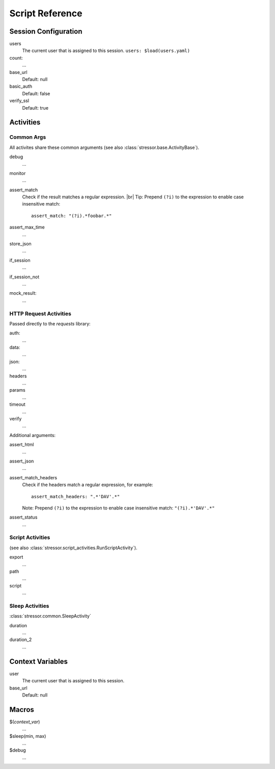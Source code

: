 ----------------
Script Reference
----------------

..
    .. toctree::
    :hidden:


Session Configuration
=====================

users
    The current user that is assigned to this session.
    ``users: $load(users.yaml)``
count:
    ...
base_url
    Default: null
basic_auth
    Default: false
verify_ssl
    Default: true


Activities
==========


Common Args
-----------
All activites share these common arguments
(see also :class:`stressor.base.ActivityBase`).

debug
    ...
monitor
    ...
assert_match
    Check if the result matches a regular expression. |br|
    Tip: Prepend ``(?i)`` to the expression to enable case insensitive match::

        assert_match: "(?i).*foobar.*"


assert_max_time
    ...
store_json
    ...
if_session
    ...
if_session_not
    ...
mock_result:
    ...


HTTP Request Activities
-----------------------

Passed directly to the `requests` library:

auth:
    ...
data:
    ...
json:
    ...
headers
    ...
params
    ...
timeout
    ...
verify
    ...

Additional arguments:

assert_html
    ...
assert_json
    ...
assert_match_headers
    Check if the headers match a regular expression, for example::

        assert_match_headers: ".*'DAV'.*"

    Note: Prepend ``(?i)`` to the expression to enable case insensitive match:
    ``"(?i).*'DAV'.*"``
assert_status
    ...


Script Activities
-----------------
(see also :class:`stressor.script_activities.RunScriptActivity`).

export
    ...
path
    ...
script
    ...

Sleep Activities
----------------
:class:`stressor.common.SleepActivity`

duration
    ...
duration_2
    ...


Context Variables
=================

user
    The current user that is assigned to this session.

base_url
    Default: null


Macros
======

$(`context_var`)
    ...

$sleep(min, max)
    ...

$debug
    ...
